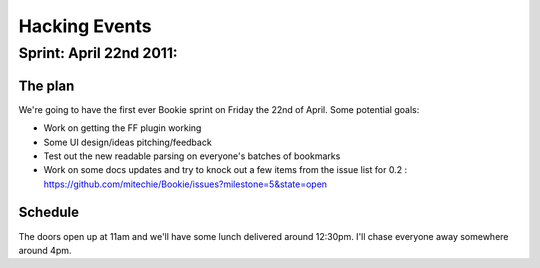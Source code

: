 =============================
Hacking Events
=============================

Sprint: April 22nd 2011:
--------------------------

The plan
~~~~~~~~
We're going to have the first ever Bookie sprint on Friday the 22nd of April.
Some potential goals:

- Work on getting the FF plugin working
- Some UI design/ideas pitching/feedback
- Test out the new readable parsing on everyone's batches of bookmarks
- Work on some docs updates and try to knock out a few items from the issue
  list for 0.2 : https://github.com/mitechie/Bookie/issues?milestone=5&state=open

Schedule
~~~~~~~~
The doors open up at 11am and we'll have some lunch delivered around 12:30pm.
I'll chase everyone away somewhere around 4pm.
